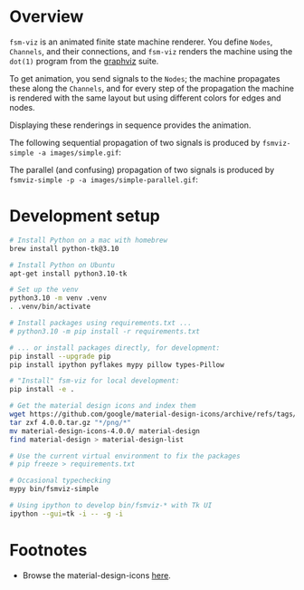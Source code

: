 # -*- coding: utf-8 -*-
#+OPTIONS: H:2 num:t \n:nil @:t ::t |:t ^:{} f:t *:t TeX:t LaTeX:t skip:nil p:nil
#+OPTIONS: toc:nil
#+HTML_HEAD: <link rel="stylesheet" type="text/css" href="./l3style.css"/>
#+HTML: <div id="toc">
#+TOC: headlines 2        insert TOC here, with two headline levels
#+HTML: </div> 
# 
#+HTML: <div id="org-content">

[[./images/under-construction.png]]

* Overview
  =fsm-viz= is an animated finite state machine renderer.  You define =Nodes=,
  =Channels=, and their connections, and =fsm-viz= renders the machine using the
  =dot(1)= program from the [[https://graphviz.org/about/][graphviz]] suite.  

  To get animation, you send signals to the =Nodes=; the machine propagates
  these along the =Channels=, and for every step of the propagation the machine is
  rendered with the same layout but using different colors for edges and nodes.

  Displaying these renderings in sequence provides the animation.

  The following sequential propagation of two signals is produced by
  =fsmviz-simple -a images/simple.gif=:
  [[./images/simple.gif]]

  The parallel (and confusing) propagation of two signals is produced by 
  =fsmviz-simple -p -a images/simple-parallel.gif=:
  [[./images/simple-parallel.gif]]


* Development setup
  #+BEGIN_SRC sh
    # Install Python on a mac with homebrew
    brew install python-tk@3.10

    # Install Python on Ubuntu
    apt-get install python3.10-tk

    # Set up the venv 
    python3.10 -m venv .venv
    . .venv/bin/activate

    # Install packages using requirements.txt ...
    # python3.10 -m pip install -r requirements.txt

    # ... or install packages directly, for development:
    pip install --upgrade pip
    pip install ipython pyflakes mypy pillow types-Pillow

    # "Install" fsm-viz for local development:
    pip install -e .

    # Get the material design icons and index them
    wget https://github.com/google/material-design-icons/archive/refs/tags/4.0.0.tar.gz
    tar zxf 4.0.0.tar.gz "*/png/*"
    mv material-design-icons-4.0.0/ material-design
    find material-design > material-design-list

    # Use the current virtual environment to fix the packages
    # pip freeze > requirements.txt

    # Occasional typechecking
    mypy bin/fsmviz-simple

    # Using ipython to develop bin/fsmviz-* with Tk UI
    ipython --gui=tk -i -- -g -i
  #+END_SRC

* Footnotes
  - Browse the material-design-icons [[https://fonts.google.com/icons?icon.set=Material+Icons][here]].

#+HTML: </div> 

